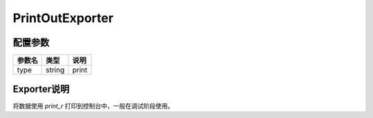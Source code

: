 ****************
PrintOutExporter
****************

.. _config:

配置参数
========

+--------+--------+-------+
| 参数名 | 类型   | 说明  |
+========+========+=======+
| type   | string | print |
+--------+--------+-------+

Exporter说明
============

将数据使用 `print_r` 打印到控制台中，一般在调试阶段使用。